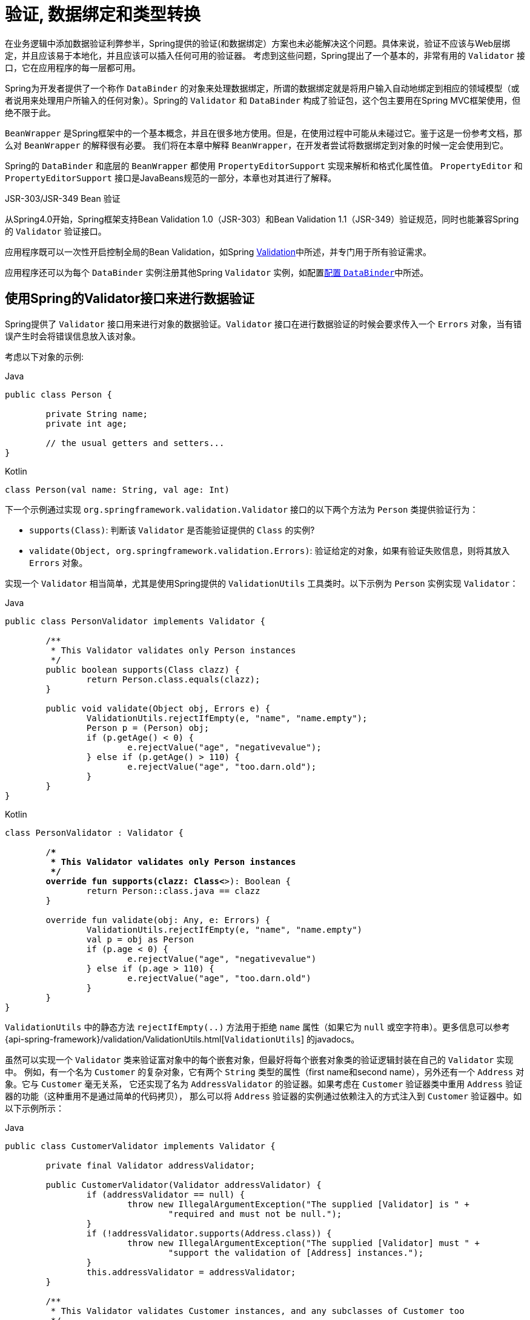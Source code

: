 [[validation]]
= 验证, 数据绑定和类型转换

在业务逻辑中添加数据验证利弊参半，Spring提供的验证(和数据绑定）方案也未必能解决这个问题。具体来说，验证不应该与Web层绑定，并且应该易于本地化，并且应该可以插入任何可用的验证器。
考虑到这些问题，Spring提出了一个基本的，非常有用的 `Validator` 接口，它在应用程序的每一层都可用。

Spring为开发者提供了一个称作 `DataBinder` 的对象来处理数据绑定，所谓的数据绑定就是将用户输入自动地绑定到相应的领域模型（或者说用来处理用户所输入的任何对象）。Spring的 `Validator` 和 `DataBinder` 构成了验证包，这个包主要用在Spring MVC框架使用，但绝不限于此。

`BeanWrapper` 是Spring框架中的一个基本概念，并且在很多地方使用。但是，在使用过程中可能从未碰过它。鉴于这是一份参考文档，那么对 `BeanWrapper` 的解释很有必要。 我们将在本章中解释 `BeanWrapper`，在开发者尝试将数据绑定到对象的时候一定会使用到它。

Spring的 `DataBinder` 和底层的 `BeanWrapper` 都使用 `PropertyEditorSupport` 实现来解析和格式化属性值。 `PropertyEditor` `和PropertyEditorSupport` 接口是JavaBeans规范的一部分，本章也对其进行了解释。

.JSR-303/JSR-349 Bean 验证
****
从Spring4.0开始，Spring框架支持Bean Validation 1.0（JSR-303）和Bean Validation 1.1（JSR-349）验证规范，同时也能兼容Spring的 `Validator` 验证接口。

应用程序既可以一次性开启控制全局的Bean Validation，如Spring <<validation-beanvalidation,Validation>>中所述，并专门用于所有验证需求。

应用程序还可以为每个 `DataBinder` 实例注册其他Spring `Validator` 实例，如配置<<validation-binder,配置 `DataBinder`>>中所述。
****

[[validator]]
== 使用Spring的Validator接口来进行数据验证

Spring提供了 `Validator` 接口用来进行对象的数据验证。`Validator` 接口在进行数据验证的时候会要求传入一个 `Errors` 对象，当有错误产生时会将错误信息放入该对象。

考虑以下对象的示例:

[source,java,indent=0,subs="verbatim,quotes",role="primary"]
.Java
----
	public class Person {

		private String name;
		private int age;

		// the usual getters and setters...
	}
----
[source,kotlin,indent=0,subs="verbatim,quotes",role="secondary"]
.Kotlin
----
	class Person(val name: String, val age: Int)
----

下一个示例通过实现 `org.springframework.validation.Validator` 接口的以下两个方法为 `Person` 类提供验证行为：

* `supports(Class)`: 判断该 `Validator` 是否能验证提供的 `Class` 的实例?
* `validate(Object, org.springframework.validation.Errors)`: 验证给定的对象，如果有验证失败信息，则将其放入 `Errors` 对象。

实现一个 `Validator` 相当简单，尤其是使用Spring提供的 `ValidationUtils` 工具类时。以下示例为 `Person` 实例实现 `Validator`：

[source,java,indent=0,subs="verbatim,quotes",role="primary"]
.Java
----
	public class PersonValidator implements Validator {

		/**
		 * This Validator validates only Person instances
		 */
		public boolean supports(Class clazz) {
			return Person.class.equals(clazz);
		}

		public void validate(Object obj, Errors e) {
			ValidationUtils.rejectIfEmpty(e, "name", "name.empty");
			Person p = (Person) obj;
			if (p.getAge() < 0) {
				e.rejectValue("age", "negativevalue");
			} else if (p.getAge() > 110) {
				e.rejectValue("age", "too.darn.old");
			}
		}
	}
----
[source,kotlin,indent=0,subs="verbatim,quotes",role="secondary"]
.Kotlin
----
	class PersonValidator : Validator {

		/**
		 * This Validator validates only Person instances
		 */
		override fun supports(clazz: Class<*>): Boolean {
			return Person::class.java == clazz
		}

		override fun validate(obj: Any, e: Errors) {
			ValidationUtils.rejectIfEmpty(e, "name", "name.empty")
			val p = obj as Person
			if (p.age < 0) {
				e.rejectValue("age", "negativevalue")
			} else if (p.age > 110) {
				e.rejectValue("age", "too.darn.old")
			}
		}
	}
----

`ValidationUtils` 中的静态方法 `rejectIfEmpty(..)` 方法用于拒绝 `name` 属性（如果它为 `null` 或空字符串）。更多信息可以参考 {api-spring-framework}/validation/ValidationUtils.html[`ValidationUtils`]  的javadocs。

虽然可以实现一个 `Validator` 类来验证富对象中的每个嵌套对象，但最好将每个嵌套对象类的验证逻辑封装在自己的 `Validator` 实现中。 例如，有一个名为 `Customer` 的复杂对象，它有两个 `String` 类型的属性（first name和second name），另外还有一个 `Address` 对象。它与 `Customer` 毫无关系，
它还实现了名为 `AddressValidator` 的验证器。如果考虑在 `Customer` 验证器类中重用 `Address` 验证器的功能（这种重用不是通过简单的代码拷贝）， 那么可以将 `Address` 验证器的实例通过依赖注入的方式注入到 `Customer` 验证器中。如以下示例所示：

[source,java,indent=0,subs="verbatim,quotes",role="primary"]
.Java
----
	public class CustomerValidator implements Validator {

		private final Validator addressValidator;

		public CustomerValidator(Validator addressValidator) {
			if (addressValidator == null) {
				throw new IllegalArgumentException("The supplied [Validator] is " +
					"required and must not be null.");
			}
			if (!addressValidator.supports(Address.class)) {
				throw new IllegalArgumentException("The supplied [Validator] must " +
					"support the validation of [Address] instances.");
			}
			this.addressValidator = addressValidator;
		}

		/**
		 * This Validator validates Customer instances, and any subclasses of Customer too
		 */
		public boolean supports(Class clazz) {
			return Customer.class.isAssignableFrom(clazz);
		}

		public void validate(Object target, Errors errors) {
			ValidationUtils.rejectIfEmptyOrWhitespace(errors, "firstName", "field.required");
			ValidationUtils.rejectIfEmptyOrWhitespace(errors, "surname", "field.required");
			Customer customer = (Customer) target;
			try {
				errors.pushNestedPath("address");
				ValidationUtils.invokeValidator(this.addressValidator, customer.getAddress(), errors);
			} finally {
				errors.popNestedPath();
			}
		}
	}
----
[source,kotlin,indent=0,subs="verbatim,quotes",role="secondary"]
.Kotlin
----
	class CustomerValidator(private val addressValidator: Validator) : Validator {

		init {
			if (addressValidator == null) {
				throw IllegalArgumentException("The supplied [Validator] is required and must not be null.")
			}
			if (!addressValidator.supports(Address::class.java)) {
				throw IllegalArgumentException("The supplied [Validator] must support the validation of [Address] instances.")
			}
		}

		/**
		* This Validator validates Customer instances, and any subclasses of Customer too
		*/
		override fun supports(clazz: Class<*>): Boolean {
			return Customer::class.java.isAssignableFrom(clazz)
		}

		override fun validate(target: Any, errors: Errors) {
			ValidationUtils.rejectIfEmptyOrWhitespace(errors, "firstName", "field.required")
			ValidationUtils.rejectIfEmptyOrWhitespace(errors, "surname", "field.required")
			val customer = target as Customer
			try {
				errors.pushNestedPath("address")
				ValidationUtils.invokeValidator(this.addressValidator, customer.address, errors)
			} finally {
				errors.popNestedPath()
			}
		}
	}
----

验证错误信息会上报给作为参数传入的 `Errors` 对象，如果使用Spring Web MVC。您可以使用 `<spring:bind/>` 标记来检查错误消息，但您也可以自己检查 `Errors` 对象。 有关它提供的方法的更多信息可以在{api-spring-framework}validation/Errors.html[javadoc] javadoc中找到。


[[validation-conversion]]
== 通过错误编码得到错误信息

<<validator, 上一节>>介绍了数据绑定和数据验证，如何拿到验证错误信息是最后需要讨论的问题。在上一个的例子中，验证器拒绝了 `name` 和 `age` 属性。如果我们想通过使用 `MessageSource` 输出错误消息， 可以在验证失败时设置错误编码（本例中就是 `name` 和 `age` ）。
当调用（直接或间接地，通过使用 `ValidationUtils` 类）`Errors` 接口中的 `rejectValue` 方法或者它的任意一个方法时，它的实现不仅仅注册传入的错误编码参数， 还会注册一些遵循一定规则的错误编码。
注册哪些规则的错误编码取决于开发者使用的 `MessageCodesResolver`。当使用默认的DefaultMessageCodesResolver时， 除了会将错误信息注册到指定的错误编码上，这些错误信息还会注册到包含属性名的错误编码上。假如调用 `rejectValue("age", "too.darn.old")` 方法，
Spring除了会注册 `too.darn.old` 错误编码外， 还会注册 `too.darn.old.age` 和 `too.darn.old.age.int` 这两个错误编码（即一个是包含属性名，另外一个既包含属性名还包含类型的）。在Spring中这种注册称为注册约定，这样所有的开发者都能按照这种约定来定位错误信息。

有关 `MessageCodesResolver` 和默认策略的更多信息可分别在 {api-spring-framework}/validation/MessageCodesResolver.html[`MessageCodesResolver`] 和{api-spring-framework}/validation/DefaultMessageCodesResolver.html[`DefaultMessageCodesResolver`], 的javadoc中找到.

[[beans-beans]]
== 操作bean和 `BeanWrapper`

`org.springframework.beans`包遵循Oracle提供的JavaBeans标准，JavaBean只是一个包含默认无参构造器的类，
它遵循命名约定（举例来说） 名为 `bingoMadness` 属性将拥有设置方法 `setBingoMadness(..)` 和获取方法 `getBingoMadness()`。有关JavaBeans和规范的更多信息，请参考Oracle的网站(https://docs.oracle.com/javase/8/docs/api/java/beans/package-summary.html[javabeans]）。

beans包里一个非常重要的类是 `BeanWrapper` 接口和它的相应实现(`BeanWrapperImpl`)。引自java文档：`BeanWrapper` 提供了设置和获取属性值(单个或批量）、 获取属性描述符以及查询属性以确定它们是可读还是可写的功能。
`BeanWrapper` 还提供对嵌套属性的支持，能够不受嵌套深度的限制启用子属性的属性设置。`BeanWrapper` 还提供了无需目标类代码的支持就能够添加标准JavaBeans的 `PropertyChangeListeners` 和 `VetoableChangeListeners` 的能力。
最后但同样重要的是， `BeanWrapper` 支持设置索引属性。应用程序代码通常不会直接使用 `BeanWrapper`，而是提供给 `DataBinder` 和 `BeanFactory` 使用。

`BeanWrapper` 顾名思义，它包装了bean并对其执行操作。例如设置和获取属性。

[[beans-beans-conventions]]
=== 设置并获取基本和嵌套的属性

设置和获取属性是通过使用 `setPropertyValue`,`setPropertyValues`, `getPropertyValue`, 和 `getPropertyValues` 方法完成的，这些方法带有多个重载变体。 Springs javadoc更详细地描述了它们。 JavaBeans规范具有指示对象属性的约定。 下表显示了这些约定的一些示例：

[[beans-beans-conventions-properties-tbl]]
.Examples of properties
|===
| Expression| Explanation

| `name`
| 表示属性 `name` 与 `getName()` 或 `isName()` 和 `setName(..)` 方法相对应

| `account.name`
| 表示 `account` 属性的嵌套属性 `name` 与 `getAccount().setName()` 或 `getAccount().getName()` 相对应.

| `account[2]`
| 表示索引属性 `account` 的第_3_个属性. 索引属性可以是 `array`, `list`, 其他自然排序的集合.

| `account[COMPANYNAME]`
| 表示映射属性 `account` 是键为 `COMPANYNAME` 的值。
|===

（如果您不打算直接使用BeanWrapper ，那么下一节对您来说并不重要。如果您只使用 `DataBinder` 和 `BeanFactory` 及其默认实现，那么您应该跳到有关<<beans-beans-conversion,  `PropertyEditors`>>的部分。）

以下两个示例类使用 `BeanWrapper` 来获取和设置属性：

[source,java,indent=0,subs="verbatim,quotes",role="primary"]
.Java
----
	public class Company {

		private String name;
		private Employee managingDirector;

		public String getName() {
			return this.name;
		}

		public void setName(String name) {
			this.name = name;
		}

		public Employee getManagingDirector() {
			return this.managingDirector;
		}

		public void setManagingDirector(Employee managingDirector) {
			this.managingDirector = managingDirector;
		}
	}
----
[source,kotlin,indent=0,subs="verbatim,quotes",role="secondary"]
.Kotlin
----
	class Company {
		var name: String? = null
		var managingDirector: Employee? = null
	}
----

[source,java,indent=0,subs="verbatim,quotes",role="primary"]
.Java
----
	public class Employee {

		private String name;

		private float salary;

		public String getName() {
			return this.name;
		}

		public void setName(String name) {
			this.name = name;
		}

		public float getSalary() {
			return salary;
		}

		public void setSalary(float salary) {
			this.salary = salary;
		}
	}
----
[source,kotlin,indent=0,subs="verbatim,quotes",role="secondary"]
.Kotlin
----
	class Employee {
		var name: String? = null
		var salary: Float? = null
	}
----

以下代码段显示了如何检索和操作实例化 `Companies` 和 `Employees` 的某些属性的一些示例：

[source,java,indent=0,subs="verbatim,quotes",role="primary"]
.Java
----
	BeanWrapper company = new BeanWrapperImpl(new Company());
	// setting the company name..
	company.setPropertyValue("name", "Some Company Inc.");
	// ... can also be done like this:
	PropertyValue value = new PropertyValue("name", "Some Company Inc.");
	company.setPropertyValue(value);

	// ok, let's create the director and tie it to the company:
	BeanWrapper jim = new BeanWrapperImpl(new Employee());
	jim.setPropertyValue("name", "Jim Stravinsky");
	company.setPropertyValue("managingDirector", jim.getWrappedInstance());

	// retrieving the salary of the managingDirector through the company
	Float salary = (Float) company.getPropertyValue("managingDirector.salary");
----
[source,kotlin,indent=0,subs="verbatim,quotes",role="secondary"]
.Kotlin
----
	val company = BeanWrapperImpl(Company())
	// setting the company name..
	company.setPropertyValue("name", "Some Company Inc.")
	// ... can also be done like this:
	val value = PropertyValue("name", "Some Company Inc.")
	company.setPropertyValue(value)

	// ok, let's create the director and tie it to the company:
	val jim = BeanWrapperImpl(Employee())
	jim.setPropertyValue("name", "Jim Stravinsky")
	company.setPropertyValue("managingDirector", jim.wrappedInstance)

	// retrieving the salary of the managingDirector through the company
	val salary = company.getPropertyValue("managingDirector.salary") as Float?
----



[[beans-beans-conversion]]
=== 内置 `PropertyEditor` 实现

Spring使用 `PropertyEditor` 的概念来实现 `Object` 和 `String` 之间的转换，有时使用不同于对象本身的方式来表示属性显得更方便。例如，`Date` 可以使用易于阅读的方式(如 `String`: `'2007-14-09'`）。
还能将易于阅读的形式转换回原来的 `Date` (甚至做得更好：转换任何以易于阅读形式输入的日期，然后返回日期对象）。可以通过注册 `java.beans.PropertyEditor` 类型的自定义编辑器来实现此行为。
在 `BeanWrapper` 上注册自定义编辑器，或者在特定的IoC容器中注册自定义编辑器（如前一章所述），使其了解如何将属性转换为所需类型。 有关 `PropertyEditor` 的更多信息，请参阅https://docs.oracle.com/javase/8/docs/api/java/beans/package-summary.html[Oracle的java.beans包]的javadoc


在Spring中使用属性编辑的几个示例:

* 通过使用 `PropertyEditor` 实现来设置bean的属性。 当您使用 `java.lang.String` 作为您在XML文件中声明的某个bean的属性的值时， Spring将(如果相应属性的 setter 具有类参数）使用 `ClassEditor` 尝试将参数解析为类对象。
* 在Spring的MVC框架中解析HTTP请求参数是通过使用各种 `PropertyEditor` 实现来完成的，您可以在 `CommandController` 的所有子类中手动绑定它们。

Spring内置了许多 `PropertyEditor` 用于简化处理。它们都位于 `org.springframework.beans.propertyeditors` 包中。
大多数（但不是全部，如下表所示）默认情况下由 `BeanWrapperImpl` 注册。 当属性编辑器以某种方式进行配置时，开发者仍可以注册自定义的变体用于覆盖默认的变量。下表描述了Spring提供的各种 `PropertyEditor` 实现：

[[beans-beans-property-editors-tbl]]
.内置 `PropertyEditor` 实现
[cols="30%,70%"]
|===
| 类| 说明

| `ByteArrayPropertyEditor`
| 字节数组的编辑器。 将字符串转换为其对应的字节表示形式。`BeanWrapperImpl` 默认注册。

| `ClassEditor`
| 将表示类的字符串解析为实际的类，反之亦然。 找不到类时，抛出 `IllegalArgumentException`。 默认情况下，由 `BeanWrapperImpl` 注册。

| `CustomBooleanEditor`
| `Boolean` 属性的可自定义属性编辑器。 默认情况下，由 `BeanWrapperImpl` 注册，但可以通过将其自定义实例注册为自定义编辑器来覆盖。

| `CustomCollectionEditor`
| `Collection` 的属性编辑器，将任何源 `Collection` 转换为给定的目标 `Collection` 类型。

| `CustomDateEditor`
| `java.util.Date` 的可自定义属性编辑器，支持自定义 `DateFormat`。 未默认注册。 必须根据需要使用适当的格式进行用户注册。

| `CustomNumberEditor`
| 任何 `Number` 子类的可自定义属性编辑器，例如 `Integer`, `Long`, `Float` 或 `Double`。 默认情况下，由 `BeanWrapperImpl` 注册，但可以通过将其自定义实例注册为自定义编辑器来覆盖。

| `FileEditor`
| 将字符串解析为 `java.io.File` 对象。 默认情况下，由 `BeanWrapperImpl` 注册。

| `InputStreamEditor`
| 单向属性编辑器，可以获取字符串并生成（通过中间 `ResourceEditor` 和 `Resource`）`InputStream`，以便 `InputStream` 属性可以直接设置为字符串。 请注意，默认用法不会为您关闭 `InputStream`。 默认情况下，由 `BeanWrapperImpl` 注册。

| `LocaleEditor`
| 可以将字符串解析为 `Locale` 对象，反之亦然（字符串格式为 `[language]_[country]_[variant]`，与 `Locale` 的 `toString()` 方法相同）。 默认情况下，由 `BeanWrapperImpl` 注册。

| `PatternEditor`
| 可以将字符串解析为 `java.util.regex.Pattern` 对象，反之亦然。

| `PropertiesEditor`
| 可以将字符串（使用 `java.util.Properties` 类的javadoc中定义的格式进行格式化）转换为 `Properties` 对象。 默认情况下，由 `BeanWrapperImpl` 注册。

| `StringTrimmerEditor`
| 修剪字符串的属性编辑器。 （可选）允许将空字符串转换为 `null`。 默认情况下未注册 - 必须是用户注册的。

| `URLEditor`
| 可以将URL的字符串表示形式解析为实际的 `URL` 对象。 默认情况下，由 `BeanWrapperImpl` 注册。
|===

Spring使用 `java.beans.PropertyEditorManager` 设置属性编辑器（可能需要）的搜索路径。搜索路径还包括 `sun.bean.editors`，其中包括 `Font`, `Color` 和大多数基本类型等类型的 `PropertyEditor` 实现。
注意，标准的JavaBeans架构可以自动发现 `PropertyEditor` 类（无需显式注册），前提是此类与需处理的类位于同一个包，并且与该类具有相同的名称。并以 `Editor` 单词结尾。 可以使用以下类和包结构，这足以使 `SomethingEditor` 类被识别并用作 `Something`  类型属性的 `PropertyEditor`。

[literal,subs="verbatim,quotes"]
----
com
  chank
    pop
      Something
      SomethingEditor // the PropertyEditor for the Something class
----
请注意，您也可以在此处使用标准 `BeanInfo` JavaBeans机制（https://docs.oracle.com/javase/tutorial/javabeans/advanced/customization.html[
这里描述的是无关紧要的细节]）。 以下示例使用 `BeanInfo` 机制使用关联类的属性显式注册一个或多个 `PropertyEditor` 实例：

[literal,subs="verbatim,quotes"]
----
com
  chank
    pop
      Something
      SomethingBeanInfo // the BeanInfo for the Something class
----

以下引用的 `SomethingBeanInfo` 类的Java源代码将 `CustomNumberEditor` 与 `Something` 类的 `age` 属性相关联：

[source,java,indent=0,subs="verbatim,quotes",role="primary"]
.Java
----
	public class SomethingBeanInfo extends SimpleBeanInfo {

		public PropertyDescriptor[] getPropertyDescriptors() {
			try {
				final PropertyEditor numberPE = new CustomNumberEditor(Integer.class, true);
				PropertyDescriptor ageDescriptor = new PropertyDescriptor("age", Something.class) {
					public PropertyEditor createPropertyEditor(Object bean) {
						return numberPE;
					};
				};
				return new PropertyDescriptor[] { ageDescriptor };
			}
			catch (IntrospectionException ex) {
				throw new Error(ex.toString());
			}
		}
	}
----
[source,kotlin,indent=0,subs="verbatim,quotes",role="secondary"]
.Kotlin
----
	class SomethingBeanInfo : SimpleBeanInfo() {

		override fun getPropertyDescriptors(): Array<PropertyDescriptor> {
			try {
				val numberPE = CustomNumberEditor(Int::class.java, true)
				val ageDescriptor = object : PropertyDescriptor("age", Something::class.java) {
					override fun createPropertyEditor(bean: Any): PropertyEditor {
						return numberPE
					}
				}
				return arrayOf(ageDescriptor)
			} catch (ex: IntrospectionException) {
				throw Error(ex.toString())
			}

		}
	}
----


[[beans-beans-conversion-customeditor-registration]]
==== 注册额外的自定义 `PropertyEditor`

将bean属性设置为字符串值时，Spring IoC容器最终使用标准JavaBeans `PropertyEditor` 实现将这些字符串转换为属性的复杂类型。 Spring预先注册了许多自定义 `PropertyEditor` 实现（例如，将表示为字符串的类名转换为 `Class` 对象）。
此外，Java的标准JavaBeans `PropertyEditor` 查找机制允许对类的 `PropertyEditor` 进行适当的命名，并将其放置在与其提供支持的类相同的包中，以便可以自动找到它。

如果需要注册其他自定义 `PropertyEditors`，可以使用多种机制。通常最麻烦也不推荐的策略是手动、简单的使用 `ConfigurableBeanFactory` 接口的 `registerCustomEditor()` 方法，
假设有一个 `BeanFactory` 引用，另一种（稍微更方便）机制是使用一个名为 `CustomEditorConfigurer` 的特殊bean工厂后置处理器。尽管您可以将bean工厂后置处理器与BeanFactory实现一起使用，但  `CustomEditorConfigurer` 具有嵌套属性设置，
因此我们强烈建议您将它与 `ApplicationContext` 一起使用，您可以在其中以类似的方式将其部署到任何其他bean以及它可以在哪里 自动检测并应用。

请注意，所有的bean工厂和应用程序上下文都自动使用了许多内置属性编辑器，在其内部都是使用 `BeanWrapper` 来进行属性转换的。 `BeanWrapper` 注册的标准属性编辑器列在<<beans-beans-conversion, 上一节>>中 此外，`ApplicationContexts` 还会覆盖或添加其他编辑器，以适合特定应用程序上下文类型的方式处理资源查找。

标准的 `PropertyEditor` JavaBeans实例用于将以字符串表示的属性值转换为属性的实际复杂类型。 `CustomEditorConfigurer` 是一个bean后置处理工厂，可用于方便地在 `ApplicationContext` 中添加额外的 `PropertyEditor` 实例。

请考虑以下示例，该示例定义名为 `ExoticType` 的用户类和另一个名为 `DependsOnExoticType` 的类，该类需要将 `ExoticType` 设置为属性：

[source,java,indent=0,subs="verbatim,quotes",role="primary"]
.Java
----
	package example;

	public class ExoticType {

		private String name;

		public ExoticType(String name) {
			this.name = name;
		}
	}

	public class DependsOnExoticType {

		private ExoticType type;

		public void setType(ExoticType type) {
			this.type = type;
		}
	}
----
[source,kotlin,indent=0,subs="verbatim,quotes",role="secondary"]
.Kotlin
----
	package example

	class ExoticType(val name: String)

	class DependsOnExoticType {

		var type: ExoticType? = null
	}
----

当创建好后，希望将type属性指定为一个字符串，`PropertyEditor` 会在幕后将其转换成实际的 `ExoticType` 实例。以下bean定义显示了如何设置此关系：

[source,xml,indent=0,subs="verbatim,quotes"]
----
	<bean id="sample" class="example.DependsOnExoticType">
		<property name="type" value="aNameForExoticType"/>
	</bean>
----

`PropertyEditor` 实现如下:

[source,java,indent=0,subs="verbatim,quotes",role="primary"]
.Java
----
	// converts string representation to ExoticType object
	package example;

	public class ExoticTypeEditor extends PropertyEditorSupport {

		public void setAsText(String text) {
			setValue(new ExoticType(text.toUpperCase()));
		}
	}
----
[source,kotlin,indent=0,subs="verbatim,quotes",role="secondary"]
.Kotlin
----
	// converts string representation to ExoticType object
	package example

	import java.beans.PropertyEditorSupport

	class ExoticTypeEditor : PropertyEditorSupport() {

		override fun setAsText(text: String) {
			value = ExoticType(text.toUpperCase())
		}
	}
----

最后，以下示例显示如何使用 `CustomEditorConfigurer` 向 `ApplicationContext` 注册新的 `PropertyEditor`，然后可以根据需要使用它：

[source,xml,indent=0,subs="verbatim,quotes"]
----
	<bean class="org.springframework.beans.factory.config.CustomEditorConfigurer">
		<property name="customEditors">
			<map>
				<entry key="example.ExoticType" value="example.ExoticTypeEditor"/>
			</map>
		</property>
	</bean>
----

[[beans-beans-conversion-customeditor-registration-per]]
===== 使用  `PropertyEditorRegistrar`

使用Spring容器注册属性编辑器的另一个策略是创建和使用 `PropertyEditorRegistrar`。当需要在多种不同的情况下使用相同的属性编辑器集时，这个接口特别有用，编写相应的注册器并在每个案例中重用。
`PropertyEditorRegistrar` 与另外一个称为 `PropertyEditorRegistry` 的接口一起工作。它使用Spring `BeanWrapper`(`和DataBinder`)实现。`PropertyEditorRegistrar` 在与 `CustomEditorConfigurer` (<<beans-beans-conversion-customeditor-registration, 本节介绍的>>)一起使用时特别方便，
它公开 `setPropertyEditorRegistrars(..)` 的属性。`PropertyEditorRegistrar` 和 `CustomEditorConfigurer` 结合使用可以简单的在 `DataBinder` 和Spring MVC控制之间共享。 它避免了在自定义编辑器上进行同步的需要：`PropertyEditorRegistrar需要为每个bean创建尝试创建新的` `PropertyEditor` 实例。

以下示例显示如何创建自己的 `PropertyEditorRegistrar` 实现:

[source,java,indent=0,subs="verbatim,quotes",role="primary"]
.Java
----
	package com.foo.editors.spring;

	public final class CustomPropertyEditorRegistrar implements PropertyEditorRegistrar {

		public void registerCustomEditors(PropertyEditorRegistry registry) {

			// it is expected that new PropertyEditor instances are created
			registry.registerCustomEditor(ExoticType.class, new ExoticTypeEditor());

			// you could register as many custom property editors as are required here...
		}
	}
----
[source,kotlin,indent=0,subs="verbatim,quotes",role="secondary"]
.Kotlin
----
	package com.foo.editors.spring

	import org.springframework.beans.PropertyEditorRegistrar
	import org.springframework.beans.PropertyEditorRegistry

	class CustomPropertyEditorRegistrar : PropertyEditorRegistrar {

		override fun registerCustomEditors(registry: PropertyEditorRegistry) {

			// it is expected that new PropertyEditor instances are created
			registry.registerCustomEditor(ExoticType::class.java, ExoticTypeEditor())

			// you could register as many custom property editors as are required here...
		}
	}
----

有关 `PropertyEditorRegistrar` 实现的示例，另请参见 `org.springframework.beans.support.ResourceEditorRegistrar`。 请注意，在实现 `registerCustomEditors(..)` 方法时，它会创建每个属性编辑器的新实例。

下一个示例显示如何配置 `CustomEditorConfigurer` 并将 `CustomPropertyEditorRegistrar` 的实例注入其中：

[source,xml,indent=0,subs="verbatim,quotes"]
----
	<bean class="org.springframework.beans.factory.config.CustomEditorConfigurer">
		<property name="propertyEditorRegistrars">
			<list>
				<ref bean="customPropertyEditorRegistrar"/>
			</list>
		</property>
	</bean>

	<bean id="customPropertyEditorRegistrar"
		class="com.foo.editors.spring.CustomPropertyEditorRegistrar"/>
----

最后（与本章的重点有所不同，对于那些使用<<web.adoc#mvc, Spring's MVC web framework>>框架的人来说），使用 `PropertyEditorRegistrars` 和数据绑定控制器（`SimpleFormController`）可以非常方便。 以下示例在 `initBinder(..)` 方法的实现中使用 `PropertyEditorRegistrar`:

[source,java,indent=0,subs="verbatim,quotes",role="primary"]
.Java
----
	public final class RegisterUserController extends SimpleFormController {

		private final PropertyEditorRegistrar customPropertyEditorRegistrar;

		public RegisterUserController(PropertyEditorRegistrar propertyEditorRegistrar) {
			this.customPropertyEditorRegistrar = propertyEditorRegistrar;
		}

		protected void initBinder(HttpServletRequest request,
				ServletRequestDataBinder binder) throws Exception {
			this.customPropertyEditorRegistrar.registerCustomEditors(binder);
		}

		// other methods to do with registering a User
	}
----
[source,kotlin,indent=0,subs="verbatim,quotes",role="secondary"]
.Kotlin
----
	class RegisterUserController(
		private val customPropertyEditorRegistrar: PropertyEditorRegistrar) : SimpleFormController() {

		protected fun initBinder(request: HttpServletRequest,
								binder: ServletRequestDataBinder) {
			this.customPropertyEditorRegistrar.registerCustomEditors(binder)
		}

		// other methods to do with registering a User
	}
----

这种类型的 `PropertyEditor` 注册方式可以让代码更加简洁（`initBinder(..)` 的实现只有一行），并允许将通用 `PropertyEditor` 注册代码封装在一个类中，然后根据需要在尽可能多的 `Controllers` 之间共享。


[[core-convert]]
== Spring 类型转换

Spring 3引入了一个 `core.convert` 包，它提供了一个通用的类型转换系统。系统定义了一个用于实现类型转换逻辑的SPI和一个用于在运行时执行类型转换的API。
在Spring的容器中，此系统可以用作 `PropertyEditor` 的替代方法，它将外部bean属性值字符串转换为所需的属性类型。您还可以在需要进行类型转换的应用程序中的任何位置使用公共API。

[[core-convert-Converter-API]]
=== SPI转换器

实现类型转换逻辑的SPI是简易的，而且是强类型的。如以下接口定义所示:

[source,java,indent=0,subs="verbatim,quotes",role="primary"]
.Java
----
	package org.springframework.core.convert.converter;

	public interface Converter<S, T> {

		T convert(S source);
	}
----
[source,kotlin,indent=0,subs="verbatim,quotes",role="secondary"]
.Kotlin
----
	package org.springframework.core.convert.converter

	interface Converter<S, T> {

		fun convert(source: S): T
	}
----

创建自定义转换器都需要实现 `Converter` 接口，参数 `S` 是需要转换的类型，`T` 是转换后的类型。这个转换器也可以应用在集合或数组上将 `S` 参数转换为 `T` 参数。前提是已经注册了委托数组或集合转换器（`DefaultConversionService` 默认情况下也是如此）。

对于要 `convert(S)` 的每个调用，`source` 参数需保证不为 `null`。转换失败时，`Converter`  可能会引发任意的unchecked异常。具体来说，它应抛出 `IllegalArgumentException` 以报告无效的 `source` 值。 请注意确保您的 `Converter` 实现是线程安全的。

为方便起见，`core.convert.support` 包中提供了几个转换器实现。 这些包括从字符串到数字和其他常见类型的转换器。 以下清单显示了 `StringToInteger` 类，它是典型的 `Converter` 实现：

[source,java,indent=0,subs="verbatim,quotes",role="primary"]
.Java
----
	package org.springframework.core.convert.support;

	final class StringToInteger implements Converter<String, Integer> {

		public Integer convert(String source) {
			return Integer.valueOf(source);
		}
	}
----
[source,kotlin,indent=0,subs="verbatim,quotes",role="secondary"]
.Kotlin
----
	package org.springframework.core.convert.support

	import org.springframework.core.convert.converter.Converter

	internal class StringToInteger : Converter<String, Int> {

		override fun convert(source: String): Int? {
			return Integer.valueOf(source)
		}
	}
----



[[core-convert-ConverterFactory-SPI]]
=== 使用 `ConverterFactory`

当需要集中整个类层次结构的转换逻辑时（例如，从 `String` 转换为 `java.lang.Enum` 对象时），您可以实现 `ConverterFactory`，如以下示例所示：

[source,java,indent=0,subs="verbatim,quotes",role="primary"]
.Java
----
	package org.springframework.core.convert.converter;

	public interface ConverterFactory<S, R> {

		<T extends R> Converter<S, T> getConverter(Class<T> targetType);
	}
----
[source,kotlin,indent=0,subs="verbatim,quotes",role="secondary"]
.Kotlin
----
	package org.springframework.core.convert.converter

	interface ConverterFactory<S, R> {

		fun <T : R> getConverter(targetType: Class<T>): Converter<S, T>
	}
----
参数化 `S` 为您要转换的类型，R是需要转换后的类型的基类。 然后实现 `getConverter(Class)`，其中 `T` 是 `R` 的子类。

以 `StringToEnumConverterFactory` 为例：

[source,java,indent=0,subs="verbatim,quotes"]
.Java
----
	package org.springframework.core.convert.support;

	final class StringToEnumConverterFactory implements ConverterFactory<String, Enum> {

		public <T extends Enum> Converter<String, T> getConverter(Class<T> targetType) {
			return new StringToEnumConverter(targetType);
		}

		private final class StringToEnumConverter<T extends Enum> implements Converter<String, T> {

			private Class<T> enumType;

			public StringToEnumConverter(Class<T> enumType) {
				this.enumType = enumType;
			}

			public T convert(String source) {
				return (T) Enum.valueOf(this.enumType, source.trim());
			}
		}
	}
----


[[core-convert-GenericConverter-SPI]]
=== 使用  `GenericConverter`

当您需要复杂的 `Converter` 实现时，请考虑使用 `GenericConverter` 接口。`GenericConverter` 具有比 `Converter` 更灵活但不太强类型的签名，支持在多种源和目标类型之间进行转换。
此外，`GenericConverter` 可以在实现转换逻辑时使用可用的源和目标字段上下文。 此上下文类允许通过字段注解或在字段签名上声明的一般信息来驱动类型转换。 以下清单显示了 `GenericConverter` 的接口定义：

[source,java,indent=0,subs="verbatim,quotes",role="primary"]
.Java
----
	package org.springframework.core.convert.converter;

	public interface GenericConverter {

		public Set<ConvertiblePair> getConvertibleTypes();

		Object convert(Object source, TypeDescriptor sourceType, TypeDescriptor targetType);
	}
----
[source,kotlin,indent=0,subs="verbatim,quotes",role="secondary"]
.Kotlin
----
	package org.springframework.core.convert.converter

	interface GenericConverter {

		fun getConvertibleTypes(): Set<ConvertiblePair>?

		fun convert(@Nullable source: Any?, sourceType: TypeDescriptor, targetType: TypeDescriptor): Any?
	}
----

要实现 `GenericConverter`，请使用 `getConvertibleTypes()` 返回支持的 source→target 类型对，然后实现 `convert(Object, TypeDescriptor, TypeDescriptor)` 方法并编写转换逻辑。源 `TypeDescriptor` 提供对保存要转换的值的源字段的访问，目标 `TypeDescriptor` 提供对要设置转换值的目标字段的访问。

Java数组和集合之间转换的转换器是 `GenericConverter` 应用的例子。其中 `ArrayToCollectionConverter` 内部声明目标集合类型用于解析集合元素类型的字段。 它允许在目标字段上设置集合之前，将源数组中的每个元素转换为集合元素类型。

NOTE: 因为 `GenericConverter` 是一个更复杂的SPI接口，所以只有在需要时才应该使用它。 一般使用 `Converter` 或 `ConverterFactory` 足以满足基本的类型转换需求。


[[core-convert-ConditionalGenericConverter-SPI]]
==== 使用 `ConditionalGenericConverter`

有时可能只想在特定条件为真时才执行 `Converter`，例如，在特定注解的目标上使用 `Converter`，或者，在一个特定的目标类方法（例如 `static valueOf` 方法）中执行 `Converter`。 `ConditionalGenericConverter` 是 `GenericConverter` 和 `ConditionalConverter` 接口的组合。允许自定义匹配条件

[source,java,indent=0,subs="verbatim,quotes",role="primary"]
.Java
----
	public interface ConditionalConverter {

		boolean matches(TypeDescriptor sourceType, TypeDescriptor targetType);
	}

	public interface ConditionalGenericConverter extends GenericConverter, ConditionalConverter {
	}
----
[source,kotlin,indent=0,subs="verbatim,quotes",role="secondary"]
.Kotlin
----
	interface ConditionalConverter {

		fun matches(sourceType: TypeDescriptor, targetType: TypeDescriptor): Boolean
	}

	interface ConditionalGenericConverter : GenericConverter, ConditionalConverter
----

用于持久实体标识符和实体引用之间转换的 `EntityConverter` 是 `ConditionalGenericConverter` 应用的例子。
如果目标实体类型声明静态查找器方法(如 `findAccount(Long)`), 那么 `EntityConverter` 只对匹配的生效。开发者可以实现 `matches(TypeDescriptor, TypeDescriptor)` 以执行finder方法来检查是否匹配。

[[core-convert-ConversionService-API]]
=== `ConversionService` API

`ConversionService` 定义了一个统一的API，用于在运行时执行类型转换逻辑。 转换器通常在以下 Facade 接口后面执行：

[source,java,indent=0,subs="verbatim,quotes",role="primary"]
.Java
----
	package org.springframework.core.convert;

	public interface ConversionService {

		boolean canConvert(Class<?> sourceType, Class<?> targetType);

		<T> T convert(Object source, Class<T> targetType);

		boolean canConvert(TypeDescriptor sourceType, TypeDescriptor targetType);

		Object convert(Object source, TypeDescriptor sourceType, TypeDescriptor targetType);

	}
----
[source,kotlin,indent=0,subs="verbatim,quotes",role="secondary"]
.Kotlin
----
	package org.springframework.core.convert

	interface ConversionService {

		fun canConvert(sourceType: Class<*>, targetType: Class<*>): Boolean

		fun <T> convert(source: Any, targetType: Class<T>): T

		fun canConvert(sourceType: TypeDescriptor, targetType: TypeDescriptor): Boolean

		fun convert(source: Any, sourceType: TypeDescriptor, targetType: TypeDescriptor): Any

	}
----

大多数 `ConversionService` 实现还实现了 `ConverterRegistry`，它提供了一个用于注册转换器的SPI。 在内部，`ConversionService` 实现委托其注册的转换器执行类型转换逻辑。

`core.convert.support` 包中提供了强大的 `ConversionService` 实现。 `GenericConversionService` 是适用于大多数环境的通用实现。 `ConversionServiceFactory` 提供了一个方便的工厂，用于创建常见的 `ConversionService` 配置。


[[core-convert-Spring-config]]
=== 配置 `ConversionService`

`ConversionService` 是一个无状态对象，在应用程序启动时就会实例化，可以被多个线程共享。
在Spring应用程序中，通常每个Spring容器(或 `ApplicationContext` ) 配置一个 `ConversionService` 实例。该 `ConversionService` 将被Spring获取，然后在框架需要执行类型转换时使用。也可以将 `ConversionService` 插入任意bean并直接调用它。

NOTE: 如果没有向Spring注册 `ConversionService`，则使用基于 `PropertyEditor` 的原始系统。

要使用Spring注册默认的 `ConversionService`，请添加以下bean定义，其 id 为 `conversionService`：

[source,xml,indent=0,subs="verbatim,quotes"]
----
	<bean id="conversionService"
		class="org.springframework.context.support.ConversionServiceFactoryBean"/>
----

默认的 `ConversionService` 可以在字符串，数字，枚举，集合，映射和其他常见类型之间进行转换。 要使用您自己的自定义转换器补充或覆盖默认转换器，请设置 `converters` 属性。 属性值可以实现任何 `Converter`, `ConverterFactory`, 或 `GenericConverter` 接口。

[source,xml,indent=0,subs="verbatim,quotes"]
----
	<bean id="conversionService"
			class="org.springframework.context.support.ConversionServiceFactoryBean">
		<property name="converters">
			<set>
				<bean class="example.MyCustomConverter"/>
			</set>
		</property>
	</bean>
----

在Spring MVC应用程序中使用 `ConversionService` 也很常见。 请参阅Spring MVC章节中的<<web.adoc#mvc-config-conversion, 转换和格式化>> 。

在某些情况下，您可能希望在转换期间应用格式。 有关使用 `FormattingConversionServiceFactoryBean` 的详细信息，请参阅 <<format-FormatterRegistry-SPI>>。

[[core-convert-programmatic-usage]]
=== 使用 `ConversionService` 编程

要以编程方式使用 `ConversionService` 实例，您可以像对任何其他bean一样注入对它的引用。 以下示例显示了如何执行此操作：

[source,java,indent=0,subs="verbatim,quotes",role="primary"]
.Java
----
	@Service
	public class MyService {

		public MyService(ConversionService conversionService) {
			this.conversionService = conversionService;
		}

		public void doIt() {
			this.conversionService.convert(...)
		}
	}
----
[source,kotlin,indent=0,subs="verbatim,quotes",role="secondary"]
.Kotlin
----
	@Service
	class MyService(private val conversionService: ConversionService) {
		
		fun doIt() {
			conversionService.convert(...)
		}
	}
----

对于大多数用例，您可以使用指定 `targetType` 的 `convert` 方法，但它不适用于更复杂的类型，例如参数化元素的集合。 例如，如果想使用编程的方式将整数列表转换为字符串列表，则需要提供源和目标类型的正规定义。

幸运的是，`TypeDescriptor` 提供了各种选项，使得这样做非常简单，如下例所示：

[source,java,indent=0,subs="verbatim,quotes",role="primary"]
.Java
----
	DefaultConversionService cs = new DefaultConversionService();

	List<Integer> input = ...
	cs.convert(input,
		TypeDescriptor.forObject(input), // List<Integer> type descriptor
		TypeDescriptor.collection(List.class, TypeDescriptor.valueOf(String.class)));
----
[source,kotlin,indent=0,subs="verbatim,quotes",role="secondary"]
.Kotlin
----
	val cs = DefaultConversionService()

	val input: List<Integer> = ...
	cs.convert(input,
			TypeDescriptor.forObject(input), // List<Integer> type descriptor
			TypeDescriptor.collection(List::class.java, TypeDescriptor.valueOf(String::class.java)))
----

请注意， `DefaultConversionService` 会自动注册适合大多数环境的转换器。 这包括集合转换器，基本类型转换器和基本的对象到字符串转换器。 您可以使用 `DefaultConversionService` 类上的静态 `addDefaultConverters` 方法向任何 `ConverterRegistry` 注册相同的转换器。

值类型的转换器可以重用于数组和集合，因此无需创建特定的转换器即可将 `S` 的 `Collection` 转换为 `T` 的 `Collection`，前提是标准集合处理是合适的。

[[format]]
== Spring 字段格式化

如前一节所述， <<core-convert, `core.convert`>> 是一种通用类型转换系统。 它提供统一的 `ConversionService` API以及强类型转换器SPI，用于实现从一种类型到另一种类型的转换逻辑。
Spring容器使用此系统绑定bean属性值。 此外，Spring Expression Language（SpEL）和 `DataBinder` 都使用此系统绑定字段值。此外，当SpEL需要将 Short类型强转为 Long类型， 用于试图完成 `expression.setValue(Object bean, Object value)` 时，那么 `core.convert` 系统也可以提供这种功能。

现在考虑典型客户端环境（例如Web或桌面应用程序）的类型转换要求。在这种环境中,在这种环境中,还包括转换成为 `String` 用于支持视图呈现程序。此外，还通常需要本地化字符串值。
普通的转化器SPI没有提供按照直接进行格式转换的功能。更通用的 `core.convert` `Converter` SPI不能解决此类要求。为了实现这个功能，Spring 3添加了方便的 `Formatter` SPI，它提供了简单强健的的 `PropertyEditor` 专供客户端环境。

通常， 当需要使用通用类型转换时可以用 `Converter` SPI。例如，在 `java.util.Date` 和 `java.lang.Long` 之间进行转换。 在客户端环境（例如Web应用程序）中工作时，可以使用 `Formatter` SPI， 并且需要解析和打印本地化的字段值。`ConversionService` 为两个SPI提供统一的类型转换API。

[[format-Formatter-SPI]]
===  `Formatter` SPI

 `Formatter` SPI实现字段格式化逻辑是简单的，强类型的。 以下清单显示了Formatter接口定义：

[source,java,indent=0,subs="verbatim,quotes",role="primary"]
.Java
----
	package org.springframework.format;

	public interface Formatter<T> extends Printer<T>, Parser<T> {
	}
----

`Formatter` 继承了内置的 `Printer` 和 `Parser` 接口。以下清单显示了这两个接口的定义：

[source,java,indent=0,subs="verbatim,quotes",role="primary"]
.Java
----
	public interface Printer<T> {

		String print(T fieldValue, Locale locale);
	}
----
[source,kotlin,indent=0,subs="verbatim,quotes",role="secondary"]
.Kotlin
----
	interface Printer<T> {

		fun print(fieldValue: T, locale: Locale): String
	}
----

[source,java,indent=0,subs="verbatim,quotes",role="primary"]
.Java
----
	import java.text.ParseException;

	public interface Parser<T> {

		T parse(String clientValue, Locale locale) throws ParseException;
	}
----
[source,kotlin,indent=0,subs="verbatim,quotes",role="secondary"]
.Kotlin
----
	interface Parser<T> {

		@Throws(ParseException::class)
		fun parse(clientValue: String, locale: Locale): T
	}
----

如果需要创建自定义的 `Formatter`，需要实现 `Formatter` 接口。参数 `T` 类型是你需要格式化的类型。 例如，`java.util.Date`。实现 `print()` 操作在客户端本地设置中打印显示的 `T` 实例。
实现parse()操作以从客户端本地设置返回的格式化表示形式分析T的实例。如果尝试分析失败，`Formatter` 会抛出 `ParseException` 或 `IllegalArgumentException` 异常。注意确保自定义的 `Formatter` 是线程安全的。

`format` 子包提供了多种 `Formatter` 实现方便使用。 `number` 子包中提供了 `NumberStyleFormatter`, `CurrencyStyleFormatter`, 和 `PercentStyleFormatter` 用于格式化 `java.lang.Number`（使用 `java.text.NumberFormat`）。
`datetime` 子包中提供了 `DateFormatter` 用于格式化 `java.util.Date`（使用 `java.text.DateFormat`）。 `datetime.joda` 包基于 https://www.joda.org/joda-time/[Joda-Time library] 库提供全面的日期时间格式支持。

以下 `DateFormatter` 是 `Formatter` 实现的示例：

[source,java,indent=0,subs="verbatim,quotes",role="primary"]
.Java
----
	package org.springframework.format.datetime;

	public final class DateFormatter implements Formatter<Date> {

		private String pattern;

		public DateFormatter(String pattern) {
			this.pattern = pattern;
		}

		public String print(Date date, Locale locale) {
			if (date == null) {
				return "";
			}
			return getDateFormat(locale).format(date);
		}

		public Date parse(String formatted, Locale locale) throws ParseException {
			if (formatted.length() == 0) {
				return null;
			}
			return getDateFormat(locale).parse(formatted);
		}

		protected DateFormat getDateFormat(Locale locale) {
			DateFormat dateFormat = new SimpleDateFormat(this.pattern, locale);
			dateFormat.setLenient(false);
			return dateFormat;
		}
	}
----
[source,kotlin,indent=0,subs="verbatim,quotes",role="secondary"]
.Kotlin
----
	class DateFormatter(private val pattern: String) : Formatter<Date> {

		override fun print(date: Date, locale: Locale)
				= getDateFormat(locale).format(date)

		@Throws(ParseException::class)
		override fun parse(formatted: String, locale: Locale)
				= getDateFormat(locale).parse(formatted)

		protected fun getDateFormat(locale: Locale): DateFormat {
			val dateFormat = SimpleDateFormat(this.pattern, locale)
			dateFormat.isLenient = false
			return dateFormat
		}
	}
----

更多内容上Spring社区查看 `Formatter` 的版本信息，请参阅 https://github.com/spring-projects/spring-framework/issues[GitHub Issues] 进行贡献。


[[format-CustomFormatAnnotations]]
=== 基于注解的格式化

字段格式也可以通过字段类型或注解进行配置。如果要将注解绑定到 `Formatter`，请实现 `AnnotationFormatterFactory`。以下清单显示了 `AnnotationFormatterFactory` 接口的定义：

[source,java,indent=0,subs="verbatim,quotes",role="primary"]
.Java
----
	package org.springframework.format;

	public interface AnnotationFormatterFactory<A extends Annotation> {

		Set<Class<?>> getFieldTypes();

		Printer<?> getPrinter(A annotation, Class<?> fieldType);

		Parser<?> getParser(A annotation, Class<?> fieldType);
	}
----
[source,kotlin,indent=0,subs="verbatim,quotes",role="secondary"]
.Kotlin
----
	package org.springframework.format

	interface AnnotationFormatterFactory<A : Annotation> {

		val fieldTypes: Set<Class<*>>

		fun getPrinter(annotation: A, fieldType: Class<*>): Printer<*>

		fun getParser(annotation: A, fieldType: Class<*>): Parser<*>
	}
----

创建一个实现:
. 参数 A 是要与之关联的字段 `annotationType` 逻辑格式(例如：`org.springframework.format.annotation.DateTimeFormat`)
. Have `getFieldTypes()` 返回可以在其上使用注解的字段的类型。
. Have `getPrinter()` 返回 `Printer` 以打印带注解的字段的值。
. Have `getParser()` 返回 `Parser` 解析注解字段的 `clientValue`

参数化A是将格式逻辑与(例如org.springframework.format.annotation.DateTimeFormat关联到字段annotationType。 getFieldTypes()返回注解可用的字段类型。 使getPrinter()返回Printer以打印注解字段值。getParser()返回一个 Parser以分析注解字段的clientValue。

下面的示例 `AnnotationFormatterFactory` 实现，将 `@NumberFormat` 注解绑定到格式化程序。此注解允许指定数字样式或模式

[source,java,indent=0,subs="verbatim,quotes",role="primary"]
.Java
----
	public final class NumberFormatAnnotationFormatterFactory
			implements AnnotationFormatterFactory<NumberFormat> {

		public Set<Class<?>> getFieldTypes() {
			return new HashSet<Class<?>>(asList(new Class<?>[] {
				Short.class, Integer.class, Long.class, Float.class,
				Double.class, BigDecimal.class, BigInteger.class }));
		}

		public Printer<Number> getPrinter(NumberFormat annotation, Class<?> fieldType) {
			return configureFormatterFrom(annotation, fieldType);
		}

		public Parser<Number> getParser(NumberFormat annotation, Class<?> fieldType) {
			return configureFormatterFrom(annotation, fieldType);
		}

		private Formatter<Number> configureFormatterFrom(NumberFormat annotation, Class<?> fieldType) {
			if (!annotation.pattern().isEmpty()) {
				return new NumberStyleFormatter(annotation.pattern());
			} else {
				Style style = annotation.style();
				if (style == Style.PERCENT) {
					return new PercentStyleFormatter();
				} else if (style == Style.CURRENCY) {
					return new CurrencyStyleFormatter();
				} else {
					return new NumberStyleFormatter();
				}
			}
		}
	}
----
[source,kotlin,indent=0,subs="verbatim,quotes",role="secondary"]
.Kotlin
----
	class NumberFormatAnnotationFormatterFactory : AnnotationFormatterFactory<NumberFormat> {

		override fun getFieldTypes(): Set<Class<*>> {
			return setOf(Short::class.java, Int::class.java, Long::class.java, Float::class.java, Double::class.java, BigDecimal::class.java, BigInteger::class.java)
		}

		override fun getPrinter(annotation: NumberFormat, fieldType: Class<*>): Printer<Number> {
			return configureFormatterFrom(annotation, fieldType)
		}

		override fun getParser(annotation: NumberFormat, fieldType: Class<*>): Parser<Number> {
			return configureFormatterFrom(annotation, fieldType)
		}

		private fun configureFormatterFrom(annotation: NumberFormat, fieldType: Class<*>): Formatter<Number> {
			return if (annotation.pattern.isNotEmpty()) {
				NumberStyleFormatter(annotation.pattern)
			} else {
				val style = annotation.style
				when {
					style === NumberFormat.Style.PERCENT -> PercentStyleFormatter()
					style === NumberFormat.Style.CURRENCY -> CurrencyStyleFormatter()
					else -> NumberStyleFormatter()
				}
			}
		}
	}
----

想要触发格式化，只需在在字段上添加 `@NumberFormat` 注解即可。

[source,java,indent=0,subs="verbatim,quotes",role="primary"]
.Java
----
	public class MyModel {

		@NumberFormat(style=Style.CURRENCY)
		private BigDecimal decimal;
	}
----
[source,kotlin,indent=0,subs="verbatim,quotes",role="secondary"]
.Kotlin
----
	class MyModel(
		@field:NumberFormat(style = Style.CURRENCY) private val decimal: BigDecimal
	)
----


[[format-annotations-api]]
==== 格式注解API

`org.springframework.format.annotation` 包中存在可移植格式注解API。 您可以使用 `@NumberFormat` 格式化 `java.lang.Number` 字段，例如  `Double` and
`Long` 。使用 `@DateTimeFormat` 格式化 `java.util.Date`， `java.util.Calendar`，`java.util.Long` JSR-310 `java.time`  或 `Joda-Time` 字段。

下面的示例使用 `@DateTimeFormat` 将 `java.util.Date` 化为 `ISO Date（yyyy-MM-dd）`：

[source,java,indent=0,subs="verbatim,quotes",role="primary"]
.Java
----
	public class MyModel {

		@DateTimeFormat(iso=ISO.DATE)
		private Date date;
	}
----
[source,kotlin,indent=0,subs="verbatim,quotes",role="secondary"]
.Kotlin
----
	class MyModel(
		@DateTimeFormat(iso= ISO.DATE) private val date: Date
	)
----


[[format-FormatterRegistry-SPI]]
=== `FormatterRegistry` SPI

`FormatterRegistry` 是一个用于注册格式化程序和转换器的SPI。 `FormattingConversionService` 适用于大多数环境的 `FormatterRegistry` 实现。此实现可以通过编程或以声明的方式配置为可用 `FormattingConversionServiceFactoryBean` 的Spring bean。
由于它也实现了 `ConversionService`，因此可以直接配置用于Spring的 `DataBinder` 和Spring的表达式语言（SpEL）。


以下清单显示了 `FormatterRegistry`:

[source,java,indent=0,subs="verbatim,quotes",role="primary"]
.Java
----
	package org.springframework.format;

	public interface FormatterRegistry extends ConverterRegistry {

		void addFormatterForFieldType(Class<?> fieldType, Printer<?> printer, Parser<?> parser);

		void addFormatterForFieldType(Class<?> fieldType, Formatter<?> formatter);

		void addFormatterForFieldType(Formatter<?> formatter);

		void addFormatterForAnnotation(AnnotationFormatterFactory<?> factory);
	}
----
[source,kotlin,indent=0,subs="verbatim,quotes",role="secondary"]
.Kotlin
----
	package org.springframework.format

	interface FormatterRegistry : ConverterRegistry {

		fun addFormatterForFieldType(fieldType: Class<*>, printer: Printer<*>, parser: Parser<*>)

		fun addFormatterForFieldType(fieldType: Class<*>, formatter: Formatter<*>)

		fun addFormatterForFieldType(formatter: Formatter<*>)

		fun addFormatterForAnnotation(factory: AnnotationFormatterFactory<*>)
	}
----

如上所示, Formatters通过fieldType或注解进行注册。

`FormatterRegistry` SPI可以集中配置格式规则，避免跨控制器的重复配置。例如，想要强制所有日期字段都以特定方式格式化，或者具有特定注解的字段以某种方式格式化。 使用共享的 `FormatterRegistry`，开发者只需一次定义这些规则，即可到处使用。


[[format-FormatterRegistrar-SPI]]
=== `FormatterRegistrar` SPI

`FormatterRegistrar` 是用于注册格式化器和通过FormatterRegistry转换的SPI:

[source,java,indent=0,subs="verbatim,quotes",role="primary"]
.Java
----
	package org.springframework.format;

	public interface FormatterRegistrar {

		void registerFormatters(FormatterRegistry registry);
	}
----
[source,kotlin,indent=0,subs="verbatim,quotes",role="secondary"]
.Kotlin
----
	package org.springframework.format

	interface FormatterRegistrar {

		fun registerFormatters(registry: FormatterRegistry)
	}
----

`FormatterRegistrar` 用于注册多个相关的转换器或格式化器（根据给定的格式化目录注册，例如Date格式化）。在直接注册不能实现时FormatterRegistrar就派上用场了，
例如，当格式化程序需要在不同于其自身 `<T>` 的特定字段类型下进行索引时，或者在注册 `Printer/Parser` 对时。下一节提供了有关转换器和格式化器注册的更多信息。

[[format-configuring-formatting-mvc]]
=== 在Spring MVC中配置格式化

请参阅Spring MVC章节中的<<web.adoc#mvc-config-conversion, 转换和格式化>>.

[[format-configuring-formatting-globaldatetimeformat]]
== 配置全局日期和时间格式

默认情况下，不带 `@DateTimeFormat` 注解的日期和时间字段使用 `DateFormat.SHORT`（短日期）的格式转换字符串。开发者也可以使用自定义的全局格式覆盖默认格式。

此时需要确保Spring不注册默认格式化器，而应该手动注册所有格式化器，根据是否使用joda时间库，可以选择使用 `org.springframework.format.datetime.joda.JodaTimeFormatterRegistrar` 或 `org.springframework.format.datetime.DateFormatterRegistrar` 类。

例如，以下Java配置注册全局 `yyyyMMdd` 格式（此示例不依赖于Joda-Time库）：

[source,java,indent=0,subs="verbatim,quotes",role="primary"]
.Java
----
	@Configuration
	public class AppConfig {

		@Bean
		public FormattingConversionService conversionService() {

			// Use the DefaultFormattingConversionService but do not register defaults
			DefaultFormattingConversionService conversionService = new DefaultFormattingConversionService(false);

			// Ensure @NumberFormat is still supported
			conversionService.addFormatterForFieldAnnotation(new NumberFormatAnnotationFormatterFactory());

			// Register date conversion with a specific global format
			DateFormatterRegistrar registrar = new DateFormatterRegistrar();
			registrar.setFormatter(new DateFormatter("yyyyMMdd"));
			registrar.registerFormatters(conversionService);

			return conversionService;
		}
	}
----
[source,kotlin,indent=0,subs="verbatim,quotes",role="secondary"]
.Kotlin
----
	@Configuration
	class AppConfig {

		@Bean
		fun conversionService(): FormattingConversionService {
			// Use the DefaultFormattingConversionService but do not register defaults
			return DefaultFormattingConversionService(false).apply {
				// Ensure @NumberFormat is still supported
				addFormatterForFieldAnnotation(NumberFormatAnnotationFormatterFactory())
				// Register date conversion with a specific global format
				val registrar = DateFormatterRegistrar()
				registrar.setFormatter(DateFormatter("yyyyMMdd"))
				registrar.registerFormatters(this)
			}
		}
	}
----

如果您更喜欢基于XML的配置，则可以使用 `FormattingConversionServiceFactoryBean`。 以下示例显示了如何执行此操作（这次使用Joda Time）:

[source,xml,indent=0,subs="verbatim,quotes"]
----
	<?xml version="1.0" encoding="UTF-8"?>
	<beans xmlns="http://www.springframework.org/schema/beans"
		xmlns:xsi="http://www.w3.org/2001/XMLSchema-instance"
		xsi:schemaLocation="
			http://www.springframework.org/schema/beans
			https://www.springframework.org/schema/beans/spring-beans.xsd>

		<bean id="conversionService" class="org.springframework.format.support.FormattingConversionServiceFactoryBean">
			<property name="registerDefaultFormatters" value="false" />
			<property name="formatters">
				<set>
					<bean class="org.springframework.format.number.NumberFormatAnnotationFormatterFactory" />
				</set>
			</property>
			<property name="formatterRegistrars">
				<set>
					<bean class="org.springframework.format.datetime.joda.JodaTimeFormatterRegistrar">
						<property name="dateFormatter">
							<bean class="org.springframework.format.datetime.joda.DateTimeFormatterFactoryBean">
								<property name="pattern" value="yyyyMMdd"/>
							</bean>
						</property>
					</bean>
				</set>
			</property>
		</bean>
	</beans>
----

NOTE: Joda-Time提供单独的不同类型来表示 `date`, `time`, 和 `date-time`。`JodaTimeFormatterRegistrar` 的 `dateFormatter`, `timeFormatter`, 和 `dateTimeFormatter` 属性应用于为每种类型配置不同的格式。`DateTimeFormatterFactoryBean` 提供了一种创建格式化器的快捷方法。

NOTE:如果使用Spring MVC框架，请记住显式配置使用的转换服务。对于基于Java的 `@Configuration`，这意味着继承 `WebMvcConfigurationSupport` 类并覆盖了 `mvcConversionService()`。 对于XML，您应该使用 `mvc:annotation-driven` 元素的 `conversion-service` 属性。 有关详细信息，请参阅<<web.adoc#mvc-config-conversion, 转换和格式>>。

[[validation-beanvalidation]]
== Spring 验证

Spring 3介绍了对其验证支持的几个改进，首先，完全支持JSR-303 Bean Validation API。 其次，当以编程方式使用时，Spring的 `DataBinder` 可以验证对象以及绑定它们。 第三，Spring MVC支持声明性地验证 `@Controller` 输入。

[[validation-beanvalidation-overview]]
=== JSR-303的bean Validation API的总览

JSR-303是Java平台标准化验证约束声明和元数据的标准API，使用此API，可以使用声明性验证约束对域模型属性进行注解，并且在运行时强制执行。开发者可以利用一些内置约束，也可于自定义约束。

请考虑以下示例，该示例显示了具有两个属性的简单 `PersonForm` 模型:

[source,java,indent=0,subs="verbatim,quotes",role="primary"]
.Java
----
	public class PersonForm {
		private String name;
		private int age;
	}
----
[source,kotlin,indent=0,subs="verbatim,quotes",role="secondary"]
.Kotlin
----
	class PersonForm(
			private val name: String,
			private val age: Int
	)
----

JSR-303允许您为这些属性定义声明性验证约束，如以下示例所示:

[source,java,indent=0,subs="verbatim,quotes",role="primary"]
.Java
----
	public class PersonForm {

		@NotNull
		@Size(max=64)
		private String name;

		@Min(0)
		private int age;
	}
----
[source,kotlin,indent=0,subs="verbatim,quotes",role="secondary"]
.Kotlin
----
	class PersonForm(
		@get:NotNull @get:Size(max=64)
		private val name: String,
		@get:Min(0)
		private val age: Int
	)
----

当JSR-303 Validator验证此类的实例时，将强制执行这些约束。

有关JSR-303和JSR-349的一般信息，请参阅https://beanvalidation.org/[Bean Validation website]网站。有关默认引用实现的特定功能的信息，请参阅https://www.hibernate.org/412.html[Hibernate Validator]  文档。要了解如何将bean验证提供程序设置为Spring bean，请继续阅读以下内容。



[[validation-beanvalidation-spring]]
=== 配置bean Validation提供者

Spring提供了对Bean Validation API的完全支持，包括对以 JSR-303 或 JSR-349 Bean Validation提供作为Spring bean进行引导的快捷支持。允许在应用程序需要验证的任何地方注入 `javax.validation.ValidatorFactory` 或 `javax.validation.Validator`。

您可以使用 `LocalValidatorFactoryBean` 将默认 `Validator` 配置为Spring bean，如以下示例所示：

[source,xml,indent=0,subs="verbatim,quotes"]
----
	<bean id="validator"
		class="org.springframework.validation.beanvalidation.LocalValidatorFactoryBean"/>
----

上面的基本配置将触发Bean验证以使用其默认的引导机制进行初始化，JSR-303或JSR-349提供程序（例如Hibernate Validator）应该存在于类路径中并自动检测。


[[validation-beanvalidation-spring-inject]]
==== 注入Validator

`LocalValidatorFactoryBean` 实现了 `javax.validation.ValidatorFactory` 和 `javax.validation.Validator`, 以及Spring的 `org.springframework.validation.Validator`. 您可以将这些接口中的任何一个引用注入到需要调用验证逻辑的bean中。

如果您希望直接使用Bean Validation API，则可以注入对 `javax.validation.Validator` 的引用，如以下示例所示：

[source,java,indent=0,subs="verbatim,quotes",role="primary"]
.Java
----
	import javax.validation.Validator;

	@Service
	public class MyService {

		@Autowired
		private Validator validator;
	}
----
[source,kotlin,indent=0,subs="verbatim,quotes",role="secondary"]
.Kotlin
----
	import javax.validation.Validator;

	@Service
	class MyService(@Autowired private val validator: Validator)
----

如果您的bean需要Spring Validation API，则可以注入对 `org.springframework.validation.Validator` 的引用，如以下示例所示：

[source,java,indent=0,subs="verbatim,quotes",role="primary"]
.Java
----
	import org.springframework.validation.Validator;

	@Service
	public class MyService {

		@Autowired
		private Validator validator;
	}
----
[source,kotlin,indent=0,subs="verbatim,quotes",role="secondary"]
.Kotlin
----
	import org.springframework.validation.Validator

	@Service
	class MyService(@Autowired private val validator: Validator)
----


[[validation-beanvalidation-spring-constraints]]
==== 配置自定义约束

每个bean验证约束由两部分组成:
*  首先是声明约束及其可配置属性的 `@Constraint` 注解
*  实现约束行为的 `javax.validation.ConstraintValidator` 接口实现。

如果要将声明与实现关联，每个 `@Constraint` 注解都会引用相应的 `ConstraintValidator` 实现类。在运行中，当在域模型中遇到约束注解时，`ConstraintValidatorFactory` 会将引用的实现实例化。

默认情况下，`LocalValidatorFactoryBean` 会配置 `SpringConstraintValidatorFactory`，它会使用Spring去创建 `ConstraintValidator` 实例。这允许自定义 `ConstraintValidators`， 就像任何其他Spring bean一样，从依赖注入中获益。

下面是自定义 `@Constraint` 声明的例子，使用Spring的依赖注入来管理 ConstraintValidator` 的实现:

[source,java,indent=0,subs="verbatim,quotes",role="primary"]
.Java
----
	@Target({ElementType.METHOD, ElementType.FIELD})
	@Retention(RetentionPolicy.RUNTIME)
	@Constraint(validatedBy=MyConstraintValidator.class)
	public @interface MyConstraint {
	}
----
[source,kotlin,indent=0,subs="verbatim,quotes",role="secondary"]
.Kotlin
----
	@Target(AnnotationTarget.FUNCTION, AnnotationTarget.FIELD)
	@Retention(AnnotationRetention.RUNTIME)
	@Constraint(validatedBy = MyConstraintValidator::class)
	annotation class MyConstraint
----

[source,java,indent=0,subs="verbatim,quotes",role="primary"]
.Java
----
	import javax.validation.ConstraintValidator;

	public class MyConstraintValidator implements ConstraintValidator {

		@Autowired;
		private Foo aDependency;

		// ...
	}
----
[source,kotlin,indent=0,subs="verbatim,quotes",role="secondary"]
.Kotlin
----
	import javax.validation.ConstraintValidator

	class MyConstraintValidator(private val aDependency: Foo) : ConstraintValidator {

		// ...
	}
----


如前面的示例所示，`ConstraintValidator` 实现可以将其依赖 `@Autowired` 与任何其他Spring bean一样。


[[validation-beanvalidation-spring-method]]
==== Spring驱动的方法验证

Bean Validation 1.1支持的方法验证，Hibernate Validator 4.3支持的自定义扩展都可以通过 `MethodValidationPostProcessor` 定义集成到Spring上下文中。如下所示:

[source,xml,indent=0,subs="verbatim,quotes"]
----
	<bean class="org.springframework.validation.beanvalidation.MethodValidationPostProcessor"/>
----

为了符合Spring驱动方法验证的条件，所有目标类都需要使用Spring的 `@Validated` 进行注解，还可以选择声明要使用的验证组。 使用Hibernate Validator和Bean Validation 1.1提供验证的步骤可以查看{api-spring-framework}/validation/beanvalidation/MethodValidationPostProcessor.html[`MethodValidationPostProcessor`]的javadocs

[[validation-beanvalidation-spring-other]]
==== 额外的配置选项

对于大多数情况，默认的 `LocalValidatorFactoryBean` 配置就足够了。从消息插入到遍历解析，各种Bean Validation构造有许多配置选项。 有关这些选项的更多信息，请参阅{api-spring-framework}/validation/beanvalidation/LocalValidatorFactoryBean.html[`LocalValidatorFactoryBean`] javadoc。

[[validation-binder]]
=== 配置  `DataBinder`

从Spring 3开始，您可以使用 `Validator` 配置 `DataBinder` 实例。 配置完成后，您可以通过调用 `binder.validate()` 来调用 `Validator`。 任何验证 `Errors` 都会自动添加到binder的 `BindingResult` 中。

以下示例说明如何在绑定到目标对象后以编程方式使用 `DataBinder` 来调用验证逻辑：

[source,java,indent=0,subs="verbatim,quotes",role="primary"]
.Java
----
	Foo target = new Foo();
	DataBinder binder = new DataBinder(target);
	binder.setValidator(new FooValidator());

	// bind to the target object
	binder.bind(propertyValues);

	// validate the target object
	binder.validate();

	// get BindingResult that includes any validation errors
	BindingResult results = binder.getBindingResult();
----
[source,kotlin,indent=0,subs="verbatim,quotes",role="secondary"]
.Kotlin
----
	val target = Foo()
	val binder = DataBinder(target)
	binder.validator = FooValidator()

	// bind to the target object
	binder.bind(propertyValues)

	// validate the target object
	binder.validate()

	// get BindingResult that includes any validation errors
	val results = binder.bindingResult
----

`DataBinder` 还可以通过 `dataBinder.addValidators` 和 `dataBinder.replaceValidators` 来配置多个Validator实例。 将全局配置的Bean `Validation` 与本地在 `DataBinder` 实例上配置的Spring `Validator` 相结合，这非常有用。 请参阅<<validation-mvc-configuring>>。


[[validation-mvc]]
===  Spring MVC 3 验证

请在Spring MVC 章节 查看 <<web.adoc#mvc-config-validation, 验证>>.
